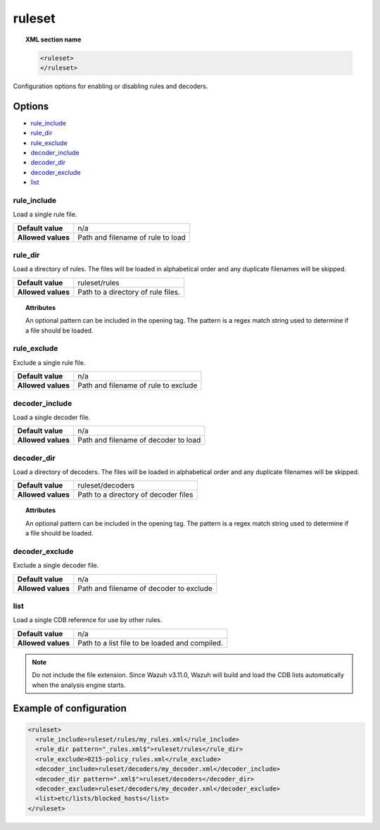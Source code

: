 .. Copyright (C) 2015, Wazuh, Inc.

.. meta::
  :description: Find out more about the configuration options for enabling or disabling rules and decoders with Wazuh.


.. _reference_ossec_rules:

ruleset
=======

.. topic:: XML section name

	.. code-block:: xml

		<ruleset>
		</ruleset>

Configuration options for enabling or disabling rules and decoders.

Options
-------

- `rule_include`_
- `rule_dir`_
- `rule_exclude`_
- `decoder_include`_
- `decoder_dir`_
- `decoder_exclude`_
- `list`_



rule_include
^^^^^^^^^^^^^

Load a single rule file.

+--------------------+-----------------------------------+
| **Default value**  | n/a                               |
+--------------------+-----------------------------------+
| **Allowed values** | Path and filename of rule to load |
+--------------------+-----------------------------------+



rule_dir
^^^^^^^^

Load a directory of rules. The files will be loaded in alphabetical order and any duplicate filenames will be skipped.

+--------------------+------------------------------------+
| **Default value**  | ruleset/rules                      |
+--------------------+------------------------------------+
| **Allowed values** | Path to a directory of rule files. |
+--------------------+------------------------------------+

.. topic:: Attributes

	An optional pattern can be included in the opening tag. The pattern is a regex match string used to determine if a file should be loaded.




rule_exclude
^^^^^^^^^^^^^

Exclude a single rule file.

+--------------------+--------------------------------------+
| **Default value**  | n/a                                  |
+--------------------+--------------------------------------+
| **Allowed values** | Path and filename of rule to exclude |
+--------------------+--------------------------------------+



decoder_include
^^^^^^^^^^^^^^^^^

Load a single decoder file.

+--------------------+--------------------------------------+
| **Default value**  | n/a                                  |
+--------------------+--------------------------------------+
| **Allowed values** | Path and filename of decoder to load |
+--------------------+--------------------------------------+




decoder_dir
^^^^^^^^^^^^^^

Load a directory of decoders. The files will be loaded in alphabetical order and any duplicate filenames will be skipped.

+--------------------+--------------------------------------+
| **Default value**  | ruleset/decoders                     |
+--------------------+--------------------------------------+
| **Allowed values** | Path to a directory of decoder files |
+--------------------+--------------------------------------+

.. topic:: Attributes

  An optional pattern can be included in the opening tag. The pattern is a regex match string used to determine if a file should be loaded.


decoder_exclude
^^^^^^^^^^^^^^^^^

Exclude a single decoder file.

+--------------------+-----------------------------------------+
| **Default value**  | n/a                                     |
+--------------------+-----------------------------------------+
| **Allowed values** | Path and filename of decoder to exclude |
+--------------------+-----------------------------------------+


list
^^^^^^^

Load a single CDB reference for use by other rules.

+--------------------+------------------------------------------------+
| **Default value**  | n/a                                            |
+--------------------+------------------------------------------------+
| **Allowed values** | Path to a list file to be loaded and compiled. |
+--------------------+------------------------------------------------+


.. note::

    Do not include the file extension. Since Wazuh v3.11.0, Wazuh will build and load the CDB lists automatically when the analysis engine starts.

Example of configuration
------------------------

.. code-block:: xml

    <ruleset>
      <rule_include>ruleset/rules/my_rules.xml</rule_include>
      <rule_dir pattern="_rules.xml$">ruleset/rules</rule_dir>
      <rule_exclude>0215-policy_rules.xml</rule_exclude>
      <decoder_include>ruleset/decoders/my_decoder.xml</decoder_include>
      <decoder_dir pattern=".xml$">ruleset/decoders</decoder_dir>
      <decoder_exclude>ruleset/decoders/my_decoder.xml</decoder_exclude>
      <list>etc/lists/blocked_hosts</list>
    </ruleset>
